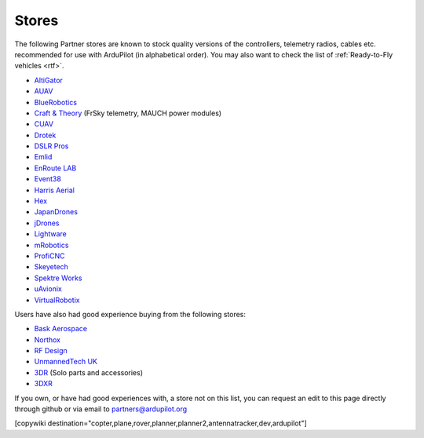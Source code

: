 .. _stores:

======
Stores
======

The following Partner stores are known to stock quality versions of the controllers, telemetry radios, cables etc. 
recommended for use with ArduPilot (in alphabetical order).  You may also want to check the list of :ref:`Ready-to-Fly vehicles <rtf>`.

* `AltiGator <http://www.altigator.com/>`__
* `AUAV <http://www.auav.co/>`__
* `BlueRobotics <https://www.bluerobotics.com/store/>`__
* `Craft & Theory <http://www.craftandtheoryllc.com/store/>`__ (FrSky telemetry, MAUCH power modules) 
* `CUAV <http://www.cuav.net>`__
* `Drotek <https://drotek.com/>`__
* `DSLR Pros <http://www.dslrpros.com/>`__
* `Emlid <https://emlid.com/shop/>`__
* `EnRoute LAB <http://www.elab.co.jp/>`__
* `Event38 <https://event38.com/shop/>`__
* `Harris Aerial <https://www.harrisaerial.com/shop/>`__
* `Hex <http://www.hex.aero/shop/>`__ 
* `JapanDrones <http://japandrones.com/>`__
* `jDrones <http://store.jdrones.com/>`__
* `Lightware <http://www.lightware.co.za>`__
* `mRobotics <http://mrobotics.io/>`__
* `ProfiCNC <http://www.proficnc.com/stores>`__
* `Skeyetech <http://www.skeyetech-shop.fr/>`__
* `Spektre Works <https://www.spektreworks.com/pixhawk2/>`__
* `uAvionix <http://www.uavionix.com/>`__
* `VirtualRobotix <http://www.virtualrobotix.it/index.php/en/shop>`__

Users have also had good experience buying from the following stores:

* `Bask Aerospace <http://www.baskaerospace.com.au/>`__
* `Northox <https://northox.myshopify.com/>`__
* `RF Design <http://store.rfdesign.com.au/>`__
* `UnmannedTech UK <https://www.unmannedtechshop.co.uk/>`__
* `3DR <https://store.3dr.com/>`__ (Solo parts and accessories)
* `3DXR <https://www.3dxr.co.uk/>`__

If you own, or have had good experiences with, a store not on this list, you can request an edit to this page
directly through github or via email to partners@ardupilot.org

[copywiki destination="copter,plane,rover,planner,planner2,antennatracker,dev,ardupilot"]
